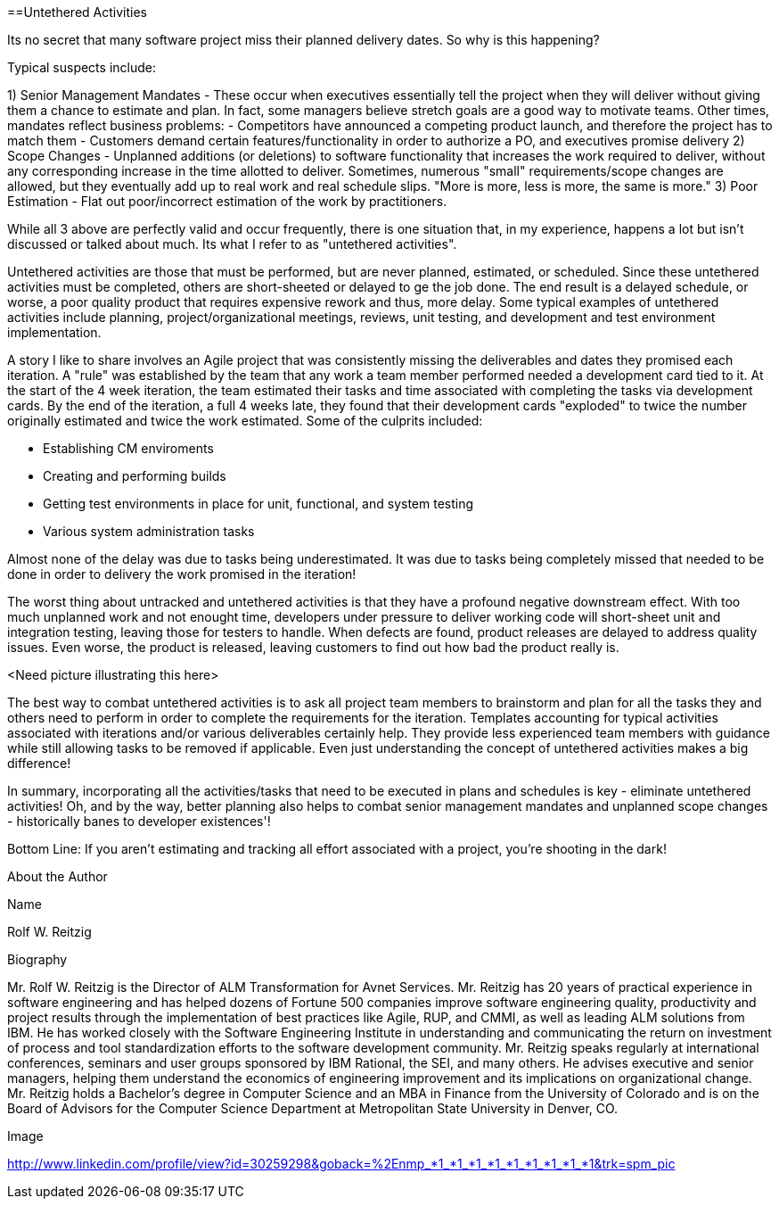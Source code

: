 ==Untethered Activities

Its no secret that many software project miss their planned delivery dates.  So why is this happening?

Typical suspects include:

1) Senior Management Mandates - These occur when executives essentially tell the project when they will deliver without giving them a chance to estimate and plan.  In fact, some managers believe stretch goals are a good way to motivate teams.  Other times, mandates reflect business problems:
- Competitors have announced a competing product launch, and therefore the project has to match them
- Customers demand certain features/functionality in order to authorize a PO, and executives promise delivery
2) Scope Changes - Unplanned additions (or deletions) to software functionality that increases the work required to deliver, without any corresponding increase in the time allotted to deliver.  Sometimes, numerous "small" requirements/scope changes are allowed, but they eventually add up to real work and real schedule slips.  "More is more, less is more, the same is more."
3) Poor Estimation - Flat out poor/incorrect estimation of the work by practitioners.

While all 3 above are perfectly valid and occur frequently, there is one situation that, in my experience, happens a lot but isn't discussed or talked about much.  Its what I refer to as "untethered activities".

Untethered activities are those that must be performed, but are never planned, estimated, or scheduled.  Since these untethered activities must be completed, others are short-sheeted or delayed to ge the job done.  The end result is a delayed schedule, or worse, a poor quality product that requires expensive rework and thus, more delay.  Some typical examples of untethered activities include planning, project/organizational meetings, reviews, unit testing, and development and test environment implementation.

A story I like to share involves an Agile project that was consistently missing the deliverables and dates they promised each iteration.  A "rule" was established by the team that any work a team member performed needed a development card tied to it.  At the start of the 4 week iteration, the team estimated their tasks and time associated with completing the tasks via development cards.  By the end of the iteration, a full 4 weeks late, they found that their development cards "exploded" to twice the number originally estimated and twice the work estimated.  Some of the culprits included:

- Establishing CM enviroments
- Creating and performing builds
- Getting test environments in place for unit, functional, and system testing
- Various system administration tasks

Almost none of the delay was due to tasks being underestimated.  It was due to tasks being completely missed that needed to be done in order to delivery the work promised in the iteration!

The worst thing about untracked and untethered activities is that they have a profound negative downstream effect.  With too much unplanned work and not enought time, developers under pressure to deliver working code will short-sheet unit and integration testing, leaving those for testers to handle.  When defects are found, product releases are delayed to address quality issues.  Even worse, the product is released, leaving customers to find out how bad the product really is.

<Need picture illustrating this here>

The best way to combat untethered activities is to ask all project team members to brainstorm and plan for all the tasks they and others need to perform in order to complete the requirements for the iteration.  Templates accounting for typical activities associated with iterations and/or various deliverables certainly help.  They provide less experienced team members with guidance while still allowing tasks to be removed if applicable.  Even just understanding the concept of untethered activities makes a big difference!

In summary, incorporating all the activities/tasks that need to be executed in plans and schedules is key - eliminate untethered activities!  Oh, and by the way, better planning also helps to combat senior management mandates and unplanned scope changes - historically banes to developer existences'!

Bottom Line: If you aren't estimating and tracking all effort associated with a project, you're shooting in the dark!

About the Author

Name

Rolf W. Reitzig

Biography

Mr. Rolf W. Reitzig is the Director of ALM Transformation for Avnet Services.  Mr. Reitzig has 20 years of practical experience in software engineering and has helped dozens of Fortune 500 companies improve software engineering quality, productivity and project results through the implementation of best practices like Agile, RUP, and CMMI, as well as leading ALM solutions from IBM.  He has worked closely with the Software Engineering Institute in understanding and communicating the return on investment of process and tool standardization efforts to the software development community.   Mr. Reitzig speaks regularly at international conferences, seminars and user groups sponsored by IBM Rational, the SEI, and many others.  He advises executive and senior managers, helping them understand the economics of engineering improvement and its implications on organizational change.  Mr. Reitzig holds a Bachelor’s degree in Computer Science and an MBA in Finance from the University of Colorado and is on the Board of Advisors for the Computer Science Department at Metropolitan State University in Denver, CO.

Image

http://www.linkedin.com/profile/view?id=30259298&goback=%2Enmp_*1_*1_*1_*1_*1_*1_*1_*1_*1&trk=spm_pic

